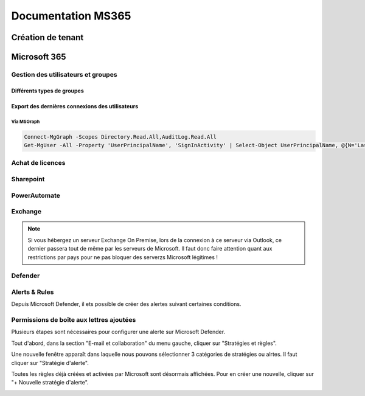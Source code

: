 ======================
Documentation MS365
======================

Création de tenant
====================





Microsoft 365
================


Gestion des utilisateurs et groupes
--------------------------------------

Différents types de groupes
^^^^^^^^^^^^^^^^^^^^^^^^^^^^

.. image:: https://raw.githubusercontent.com/algues111/docs-sysadmin/main/docs/source/images/MS365/microsoft-365-groups.png


+---------------------------+------------------------------------------------------------------------------------------------------------------------------------------------------------------------------------------------------------------------------------------------------------+-----------------------------------------------------------------------------------------------+-------------------------------------------+
| Group Type                | Description                                                                                                                                                                                                                                                | When to use?                                                                                   | Where to create it?                       |
+===========================+============================================================================================================================================================================================================================================================+===============================================================================================+===========================================+
| Microsoft 365 group       | A Microsoft 365 group is the recommended group type. It includes a group email and shared workspaces, making it ideal for collaboration. It's similar to distribution groups because it has its own mailbox, and its members receive email... | When you want to provide distribution list capabilities and other collaboration features. The best option for team work. | - Microsoft 365 admin center |
+---------------------------+------------------------------------------------------------------------------------------------------------------------------------------------------------------------------------------------------------------------------------------------------------+-----------------------------------------------------------------------------------------------+-------------------------------------------+
| Distribution group        | In Microsoft 365, a distribution group is also known as a distribution list. Organizations primarily use it for sending notifications to a group of people. You do so by associating a single email address with the distribution group. | When you want to distribute messages using the group only. | - Microsoft 365 admin center |
+---------------------------+------------------------------------------------------------------------------------------------------------------------------------------------------------------------------------------------------------------------------------------------------------+-----------------------------------------------------------------------------------------------+-------------------------------------------+
| Mail-enabled security group | When you mail-enable a security group, it means the group has an associated email address, and members of the group can send and receive emails using that address. This design enables the group to function as a mailing list or distribution group. | When you want to use the group for both permissions and mail distribution. | - Microsoft 365 admin center |
+---------------------------+------------------------------------------------------------------------------------------------------------------------------------------------------------------------------------------------------------------------------------------------------------+-----------------------------------------------------------------------------------------------+-------------------------------------------+
| Security group | A security group provides a convenient way to manage and assign permissions to multiple users simultaneously. A security group can grant access permissions to resources such as OneDrive and SharePoint. | When you only require a group to grant permissions. | - Microsoft 365 admin center |
+---------------------------+------------------------------------------------------------------------------------------------------------------------------------------------------------------------------------------------------------------------------------------------------------+-----------------------------------------------------------------------------------------------+-------------------------------------------+
| Dynamic distribution group | A dynamic distribution group automatically manages its membership based on predefined criteria or filters. In a traditional distribution group, users manually manage membership. | When you want to have a flexible distribution list that changes membership automatically. | - Exchange admin center |
+---------------------------+------------------------------------------------------------------------------------------------------------------------------------------------------------------------------------------------------------------------------------------------------------+-----------------------------------------------------------------------------------------------+-------------------------------------------+
| Shared mailbox | Shared mailboxes are used when multiple people need access to the same mailbox, such as a company information or support email address, reception desk, or other function that might be shared by multiple people. | When multiple people need to access the same mailbox, such as a support email address. | - Microsoft 365 admin center |
+---------------------------+------------------------------------------------------------------------------------------------------------------------------------------------------------------------------------------------------------------------------------------------------------+-----------------------------------------------------------------------------------------------+-------------------------------------------+


Export des dernières connexions des utilisateurs
^^^^^^^^^^^^^^^^^^^^^^^^^^^^^^^^^^^^^^^^^^^^^^^^^^


Via MSGraph
~~~~~~~~~~~~


.. code-block:: console

   Connect-MgGraph -Scopes Directory.Read.All,AuditLog.Read.All
   Get-MgUser -All -Property 'UserPrincipalName', 'SignInActivity' | Select-Object UserPrincipalName, @{N='LastSignInDate';E={$_.SignInActivity.LastSignInDateTime}} | Export-Csv -Path C:\\Windows\\temp\\LastLogininfo.csv -NoTypeInformation


Achat de licences
------------------------



Sharepoint
---------------------

PowerAutomate
-------------------



Exchange
--------------------

.. note::

    Si vous hébergez un serveur Exchange On Premise, lors de la connexion à ce serveur via Outlook, ce dernier passera tout de même par les serveurs de Microsoft.
    Il faut donc faire attention quant aux restrictions par pays pour ne pas bloquer des serverzs Microsoft légitimes !

Defender
-------------------

Alerts & Rules
------------------

Depuis Microsoft Defender, il ets possible de créer des alertes suivant certaines conditions.


Permissions de boîte aux lettres ajoutées 
---------------------------------------------

Plusieurs étapes sont nécessaires pour configurer une alerte sur Microsoft Defender.

Tout d'abord, dans la section "E-mail et collaboration" du menu gauche, cliquer sur "Stratégies et règles".

.. image:: https://raw.githubusercontent.com/algues111/docs-sysadmin/main/docs/source/images/MS365/menu.png

Une nouvelle fenêtre apparaît dans laquelle nous pouvons sélectionner 3 catégories de stratégies ou alrtes.
Il faut cliquer sur "Stratégie d'alerte".

.. image:: https://raw.githubusercontent.com/algues111/docs-sysadmin/main/docs/source/images/MS365/strat-regles.png

Toutes les règles déjà créées et activées par Microsoft sont désormais affichées.
Pour en créer une nouvelle, cliquer sur "+ Nouvelle stratégie d'alerte".

.. image:: https://raw.githubusercontent.com/algues111/docs-sysadmin/main/docs/source/images/MS365/alerts.png






.. tabs::

   .. tab:: Etape 1

      - Creer un nom de règle
      - Ajouter une description (optionnelle mais best practice)
      - Gravité
      - Catégorie

        .. image:: https://raw.githubusercontent.com/algues111/docs-sysadmin/main/docs/source/images/MS365/create1.png


   .. tab:: Etape 2

      - Choisir le déclencheur de l'alerte. Ici "Autorisation de boître aux lettres octroyée"
      - Comment l'alerte se déclenche-t-elle ? (déclenchement avec volume, dès que l'activité correspond etc...). Ici "dès que l'activité correspond".

        .. image:: https://raw.githubusercontent.com/algues111/docs-sysadmin/main/docs/source/images/MS365/create2.png


   .. tab:: Etape 3

      - Choisir quel est le destinataire de l'alerte et si l'on veut qu'elle soit envoyée par mail.
      - Nombre de notifications maximum par jour.

        .. image:: https://raw.githubusercontent.com/algues111/docs-sysadmin/main/docs/source/images/MS365/create3.png
     
   .. tab:: Etape 4

      - Vérification de la configuration de l'alerte
      - Choisir de l'activer dès maintenant ou plus tard. (Ici, choisir maintenant).

        .. image:: https://raw.githubusercontent.com/algues111/docs-sysadmin/main/docs/source/images/MS365/create4.png